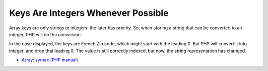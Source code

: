 .. _keys-are-integers-whenever-possible:

Keys Are Integers Whenever Possible
-----------------------------------

	.. meta::
		:description lang=en:
			Keys Are Integers Whenever Possible: Array keys are only strings or integers: the later has priority.

Array keys are only strings or integers: the later has priority. So, when storing a string that can be converted to an integer, PHP will do the conversion.

In the case displayed, the keys are French Zip code, which might start with the leading 0. But PHP will convert it into integer, and drop that leading 0. The value is still correctly indexed, but now, the string representation has changed.

.. image:: ../images/keys_are_integers.png

* `Array: syntax (PHP manual) <https://www.php.net/manual/en/language.types.array.php>`_


